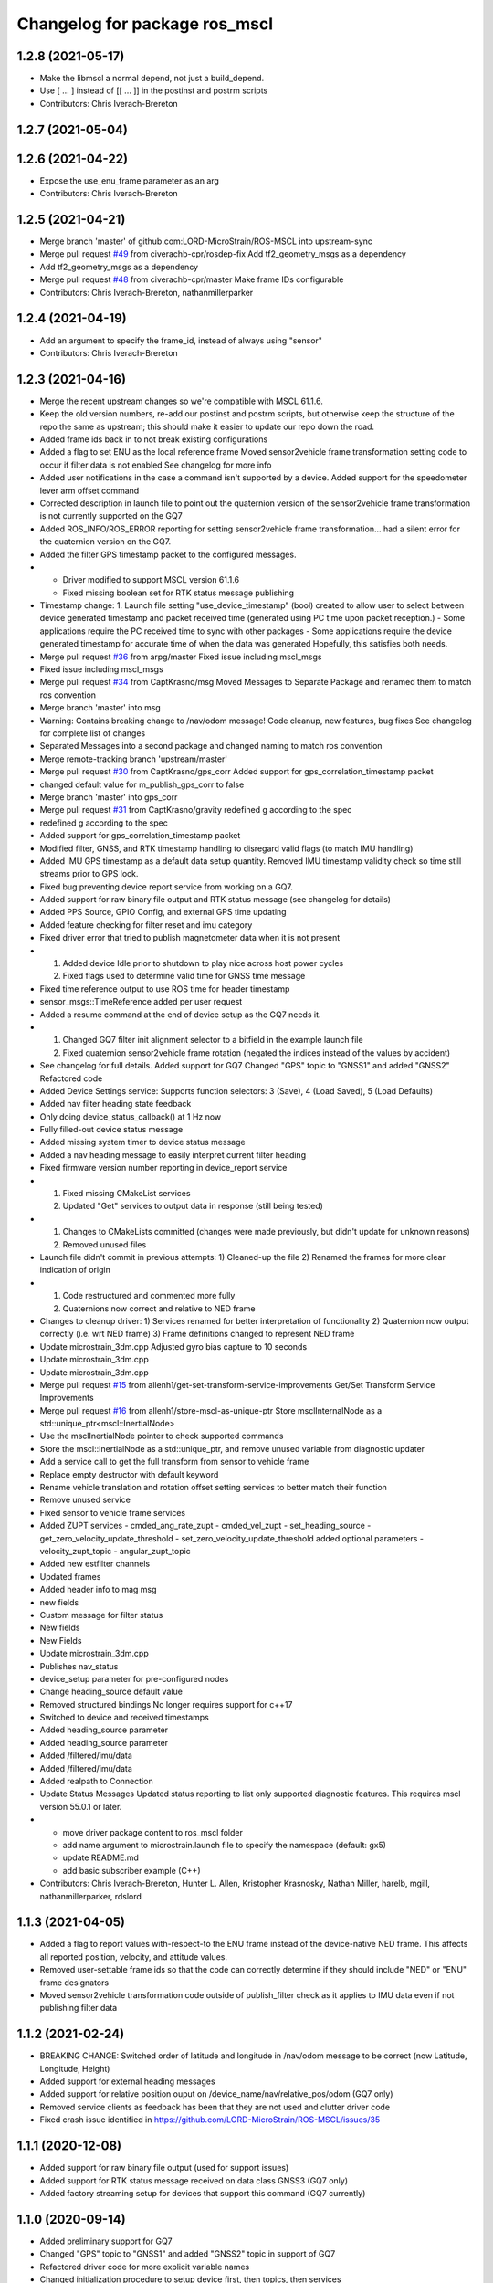^^^^^^^^^^^^^^^^^^^^^^^^^^^^^^^^^^^^^^
Changelog for package ros_mscl
^^^^^^^^^^^^^^^^^^^^^^^^^^^^^^^^^^^^^^
1.2.8 (2021-05-17)
------------------
* Make the libmscl a normal depend, not just a build_depend.
* Use [ ... ] instead of [[ ... ]] in the postinst and postrm scripts
* Contributors: Chris Iverach-Brereton

1.2.7 (2021-05-04)
------------------

1.2.6 (2021-04-22)
------------------
* Expose the use_enu_frame parameter as an arg
* Contributors: Chris Iverach-Brereton

1.2.5 (2021-04-21)
------------------
* Merge branch 'master' of github.com:LORD-MicroStrain/ROS-MSCL into upstream-sync
* Merge pull request `#49 <https://github.com/clearpathrobotics/ros_mscl/issues/49>`_ from civerachb-cpr/rosdep-fix
  Add tf2_geometry_msgs as a dependency
* Add tf2_geometry_msgs as a dependency
* Merge pull request `#48 <https://github.com/clearpathrobotics/ros_mscl/issues/48>`_ from civerachb-cpr/master
  Make frame IDs configurable
* Contributors: Chris Iverach-Brereton, nathanmillerparker

1.2.4 (2021-04-19)
------------------
* Add an argument to specify the frame_id, instead of always using "sensor"
* Contributors: Chris Iverach-Brereton

1.2.3 (2021-04-16)
------------------
* Merge the recent upstream changes so we're compatible with MSCL 61.1.6.
* Keep the old version numbers, re-add our postinst and postrm scripts, but otherwise keep the structure of the repo the same as upstream; this should make it easier to update our repo down the road.
* Added frame ids back in to not break existing configurations
* Added a flag to set ENU as the local reference frame
  Moved sensor2vehicle frame transformation setting code to occur if filter data is not enabled
  See changelog for more info
* Added user notifications in the case a command isn't supported by a device.
  Added support for the speedometer lever arm offset command
* Corrected description in launch file to point out the quaternion version of the sensor2vehicle frame transformation is not currently supported on the GQ7
* Added ROS_INFO/ROS_ERROR reporting for setting sensor2vehicle frame transformation... had a silent error for the quaternion version on the GQ7.
* Added the filter GPS timestamp packet to the configured messages.
* - Driver modified to support MSCL version 61.1.6
  - Fixed missing boolean set for RTK status message publishing
* Timestamp change:
  1. Launch file setting "use_device_timestamp" (bool) created to allow user to select between device generated timestamp and packet received time (generated using PC time upon packet reception.)
  - Some applications require the PC received time to sync with other packages
  - Some applications require the device generated timestamp for accurate time of when the data was generated
  Hopefully, this satisfies both needs.
* Merge pull request `#36 <https://github.com/clearpathrobotics/ros_mscl/issues/36>`_ from arpg/master
  Fixed issue including mscl_msgs
* Fixed issue including mscl_msgs
* Merge pull request `#34 <https://github.com/clearpathrobotics/ros_mscl/issues/34>`_ from CaptKrasno/msg
  Moved Messages to Separate Package and renamed them to match ros convention
* Merge branch 'master' into msg
* Warning: Contains breaking change to /nav/odom message!
  Code cleanup, new features, bug fixes
  See changelog for complete list of changes
* Separated Messages into a second package and changed naming to match ros convention
* Merge remote-tracking branch 'upstream/master'
* Merge pull request `#30 <https://github.com/clearpathrobotics/ros_mscl/issues/30>`_ from CaptKrasno/gps_corr
  Added support for gps_correlation_timestamp packet
* changed default value for  m_publish_gps_corr to false
* Merge branch 'master' into gps_corr
* Merge pull request `#31 <https://github.com/clearpathrobotics/ros_mscl/issues/31>`_ from CaptKrasno/gravity
  redefined g according to the spec
* redefined g according to the spec
* Added support for gps_correlation_timestamp packet
* Modified filter, GNSS, and RTK timestamp handling to disregard valid flags (to match IMU handling)
* Added IMU GPS timestamp as a default data setup quantity.
  Removed IMU timestamp validity check so time still streams prior to GPS lock.
* Fixed bug preventing device report service from working on a GQ7.
* Added support for raw binary file output and RTK status message (see changelog for details)
* Added PPS Source, GPIO Config, and external GPS time updating
* Added feature checking for filter reset and imu category
* Fixed driver error that tried to publish magnetometer data when it is not present
* 1) Added device Idle prior to shutdown to play nice across host power cycles
  2) Fixed flags used to determine valid time for GNSS time message
* Fixed time reference output to use ROS time for header timestamp
* sensor_msgs::TimeReference added per user request
* Added a resume command at the end of device setup as the GQ7 needs it.
* 1) Changed GQ7 filter init alignment selector to a bitfield in the example launch file
  2) Fixed quaternion sensor2vehicle frame rotation (negated the indices instead of the values by accident)
* See changelog for full details.
  Added support for GQ7
  Changed "GPS" topic to "GNSS1" and added "GNSS2"
  Refactored code
* Added Device Settings service:  Supports function selectors: 3 (Save), 4 (Load Saved), 5 (Load Defaults)
* Added nav filter heading state feedback
* Only doing device_status_callback() at 1 Hz now
* Fully filled-out device status message
* Added missing system timer to device status message
* Added a nav heading message to easily interpret current filter heading
* Fixed firmware version number reporting in device_report service
* 1) Fixed missing CMakeList services
  2) Updated "Get" services to output data in response (still being tested)
* 1) Changes to CMakeLists committed (changes were made previously, but didn't update for unknown reasons)
  2) Removed unused files
* Launch file didn't commit in previous attempts:
  1) Cleaned-up the file
  2) Renamed the frames for more clear indication of origin
* 1) Code restructured and commented more fully
  2) Quaternions now correct and relative to NED frame
* Changes to cleanup driver:
  1) Services renamed for better interpretation of functionality
  2) Quaternion now output correctly (i.e. wrt NED frame)
  3) Frame definitions changed to represent NED frame
* Update microstrain_3dm.cpp
  Adjusted gyro bias capture to 10 seconds
* Update microstrain_3dm.cpp
* Update microstrain_3dm.cpp
* Merge pull request `#15 <https://github.com/clearpathrobotics/ros_mscl/issues/15>`_ from allenh1/get-set-transform-service-improvements
  Get/Set Transform Service Improvements
* Merge pull request `#16 <https://github.com/clearpathrobotics/ros_mscl/issues/16>`_ from allenh1/store-mscl-as-unique-ptr
  Store msclInternalNode as a std::unique_ptr<mscl::InertialNode>
* Use the msclInertialNode pointer to check supported commands
* Store the mscl::InertialNode as a std::unique_ptr, and remove unused variable from diagnostic updater
* Add a service call to get the full transform from sensor to vehicle frame
* Replace empty destructor with default keyword
* Rename vehicle translation and rotation offset setting services to better match their function
* Remove unused service
* Fixed sensor to vehicle frame services
* Added ZUPT services
  - cmded_ang_rate_zupt
  - cmded_vel_zupt
  - set_heading_source
  - get_zero_velocity_update_threshold
  - set_zero_velocity_update_threshold
  added optional parameters
  - velocity_zupt_topic
  - angular_zupt_topic
* Added new estfilter channels
* Updated frames
* Added header info to mag msg
* new fields
* Custom message for filter status
* New fields
* New Fields
* Update microstrain_3dm.cpp
* Publishes nav_status
* device_setup parameter for pre-configured nodes
* Change heading_source default value
* Removed structured bindings
  No longer requires support for c++17
* Switched to device and received timestamps
* Added heading_source parameter
* Added heading_source parameter
* Added /filtered/imu/data
* Added /filtered/imu/data
* Added realpath to Connection
* Update Status Messages
  Updated status reporting to list only supported diagnostic features. This requires mscl version 55.0.1 or later.
* * move driver package content to ros_mscl folder
  * add name argument to microstrain.launch file to specify the namespace (default: gx5)
  * update README.md
  * add basic subscriber example (C++)
* Contributors: Chris Iverach-Brereton, Hunter L. Allen, Kristopher Krasnosky, Nathan Miller, harelb, mgill, nathanmillerparker, rdslord


1.1.3 (2021-04-05)
------------------
* Added a flag to report values with-respect-to the ENU frame instead of the device-native NED frame.  This affects all reported position, velocity, and attitude values.
* Removed user-settable frame ids so that the code can correctly determine if they should include "NED" or "ENU" frame designators
* Moved sensor2vehicle transformation code outside of publish_filter check as it applies to IMU data even if not publishing filter data


1.1.2 (2021-02-24)
------------------
* BREAKING CHANGE: Switched order of latitude and longitude in /nav/odom message to be correct (now Latitude, Longitude, Height)
* Added support for external heading messages
* Added support for relative position ouput on /device_name/nav/relative_pos/odom (GQ7 only)
* Removed service clients as feedback has been that they are not used and clutter driver code
* Fixed crash issue identified in https://github.com/LORD-MicroStrain/ROS-MSCL/issues/35

1.1.1 (2020-12-08)
------------------
* Added support for raw binary file output (used for support issues)
* Added support for RTK status message received on data class GNSS3 (GQ7 only)
* Added factory streaming setup for devices that support this command (GQ7 currently)

1.1.0 (2020-09-14)
------------------
* Added preliminary support for GQ7
* Changed "GPS" topic to "GNSS1" and added "GNSS2" topic in support of GQ7
* Refactored driver code for more explicit variable names
* Changed initialization procedure to setup device first, then topics, then services
* Modified example launch file with more specific parameter names


1.0.0 (2020-02-13)
------------------
* Added mscl support
* Removed MIPSDK and utility functions in mip_sdk_user_functions
* Changed name of node and package to ros_mscl
* Added device feature detection to improve compatibility with a greater range of devices
* Added Parker Hannifin Corp to maintainers

0.0.3 (2019-08-05)
------------------
* Made diagnostic_updater build dep as well.
* Merge pull request `#21 <https://github.com/ros-drivers/microstrain_mips/issues/21>`_ from samkys/cleanup
  Cleanup
* Add roslint and cleaned up files accordingly.
* Cleaned up indentation levels, removed tabs and replaced with spaces, and updated curly brace locations according to: http://wiki.ros.org/CppStyleGuide section 6.
* Cleanup that was forgotten in last commit.
* Added static IMU message covariance population via parameters.
* Contributors: Sam, Tony Baltovski

0.0.2 (2019-05-28)
------------------
* Merge pull request `#18 <https://github.com/ros-drivers/microstrain_mips/issues/18>`_ from ljazzal/master
  Harmonized package name throughout the source code
* renamed remaining "microstrain_3dm_node"
* renamed microstrain_3dm to microstrain_mips
* Merge pull request `#16 <https://github.com/ros-drivers/microstrain_mips/issues/16>`_ from wxmerkt/wxm-fix-compilation
  Fix compilation (set exported targets dependency)
* Fix compilation (set exported targets dependency)
* Merge pull request `#15 <https://github.com/ros-drivers/microstrain_mips/issues/15>`_ from ljazzal/master
  Enabled diagnostic updater for microstrain ROS driver extension
* Merge pull request `#14 <https://github.com/ros-drivers/microstrain_mips/issues/14>`_ from wxmerkt/wxm-fix-install
  Do not install udev
* changed namespace of microstrain sensor node
* Do not install udev
  Fixes build in install workspace after `#11 <https://github.com/ros-drivers/microstrain_mips/issues/11>`_
* fixed status callback
* minor fixes
* minor fixes: naming convention
* Changed default port name
* potentially fixing diagnostic updater
* Replaced several services with Trigger srv
* Added comments
* Minor changes to default settings
* edited device status function
* Edited cmakelists
* Adding to readme
* Adding to readme
* Testing readme additions
* Testing readme additions
* Testing readme additions
* deleted extra variables
* Diagnostic reporting working on GX5-25
* Latest code
* Added diagnostics, commenting
* Added gx5-45 files
* Turned basic status into mssg
* having trouble with device status function
* Added srvs for functions that were previously not working.
* added more services.
* Added basic and diagnostic status reporting through minor changes to sdk.
* Changed names to generic GX5.
* added srvs to change settings.
* minor edits
* Merge pull request `#1 <https://github.com/ros-drivers/microstrain_mips/issues/1>`_ from shreyasubbu/minor-changes
  Minor changes for SetBias service.
* Minor changes for SetBias service.
* can compile, but does not work
* 1st commit
* Merge pull request `#11 <https://github.com/ros-drivers/microstrain_mips/issues/11>`_ from ros-drivers/udev
  Installed udev rules for release.
  Great - thank you.
* Installed udev rules for release.
* Merge pull request `#8 <https://github.com/ros-drivers/microstrain_mips/issues/8>`_ from pvechersky/feature/launch_args
  Adding arguments to launch files
* Merge pull request `#10 <https://github.com/ros-drivers/microstrain_mips/issues/10>`_ from wxmerkt/master
  Turn off MIPSDK compile time warnings.
  Thank you!
* Turn off MIPSDK compile time warnings.
* Removing hardware-specific kf and pioneer launch files
* Adding arguments to launch files, making microstrain.launch more generic
* Merge pull request `#7 <https://github.com/ros-drivers/microstrain_mips/issues/7>`_ from pvechersky/feature/package_installation
  Adding the installation step to CMakeLists.txt
* Adding the installation step to CMakeLists.txt
* Merge branch 'gx25'
* Merge pull request `#3 <https://github.com/ros-drivers/microstrain_mips/issues/3>`_ from clearpathrobotics/gx25
  Gx25 launch file and udev rule
* Create 99-microstrain.rules
  Creates a symlink in /dev when a Microstrain device is connected.
* Update microstrain_25.launch
  removed references to GX4
  now looks for the "/dev/microstrain" symlink created by the udev rule
  changed the frame_ids to more conventional or useful names
* bumped up spin rate
* Merge branch 'master' into gx25
* adding pioneer launch
* Set spin rate as a function of message updates.  Addressed sigterm issue
* prototype driver for -25
* adding kf launch file
* adding kf specific launch file
* futzing with quat
* Changing conversion from MIP quaterinion to tf2
* Changing conversion from MIP quaterinion to tf2
* Changing conversion from MIP quaterinion to tf2
* Changing conversion from MIP quaterinion to tf2
* Changing conversion from MIP quaterinion to tf2
* Changing conversion from MIP quaterinion to tf2
* adding debug for filter state
* adding debug for filter state
* adding debug for filter state
* adding debug for filter state
* adding debug for filter state
* bug fix
* adding kf launch file
* debugging on kf
* debugging on kf
* resolving conflicts
* docs
* cleaning package.xml
* adding licensing information
* adding wiki file
* adding explicit link to cmake for hydro
* Merge branch 'master' of github.com:bsb808/microstrain_3dm_gx5_45
* adding dependency
* Update README.md
* adding a transform and cleaning up dependencies
* Update README.md
* Merge branch 'master' of github.com:bsb808/microstrain_3dm_gx5_45
* Update README.md
* incremental progress on cleaning up settings
* reorganizing ode and includes - separating library and node executable.
* reorganized include directory
* Update README.md
* added many functions, parameters and a reset_kf service
* Update README.md
* Update README.md
* Update README.md
* publishing up to 500 Hz!
* adding a publish test
* Merge branch 'master' of github.com:bsb808/microstrain_3dm_gx5_45
* functional version of ROS node, but no publishing yet
* adding ROS node - compiles
* Update README.md
* Merge branch 'master' of github.com:bsb808/microstrain_3dm_gx5_45
* working version
* Update README.md
* compilable version with user-devined port string
* reorg
* Merge branch 'master' of github.com:bsb808/microstrain_3dm_gx5_45
* working version, but all in C.  To use the serial library will need to convert to C++
* Update README.md
* Create README.md
* incuding the MIP SDK files
* working version that sorces the MIP SDK
* Initial commit
* Contributors: Administrator, Bingham, Brian S, Brian Bingham, FRL, Field Robotics Lab, Jeff Schmidt, L. James Azzalini, Shreya Subbu, Shreya Subramaniam, Tony Baltovski, Wolfgang Merkt, ljazzal, pvechersky
